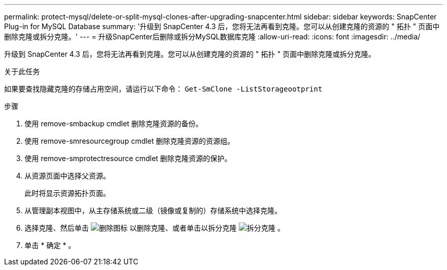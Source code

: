 ---
permalink: protect-mysql/delete-or-split-mysql-clones-after-upgrading-snapcenter.html 
sidebar: sidebar 
keywords: SnapCenter Plug-in for MySQL Database 
summary: '升级到 SnapCenter 4.3 后，您将无法再看到克隆。您可以从创建克隆的资源的 " 拓扑 " 页面中删除克隆或拆分克隆。' 
---
= 升级SnapCenter后删除或拆分MySQL数据库克隆
:allow-uri-read: 
:icons: font
:imagesdir: ../media/


[role="lead"]
升级到 SnapCenter 4.3 后，您将无法再看到克隆。您可以从创建克隆的资源的 " 拓扑 " 页面中删除克隆或拆分克隆。

.关于此任务
如果要查找隐藏克隆的存储占用空间，请运行以下命令： `Get-SmClone -ListStorageootprint`

.步骤
. 使用 remove-smbackup cmdlet 删除克隆资源的备份。
. 使用 remove-smresourcegroup cmdlet 删除克隆资源的资源组。
. 使用 remove-smprotectresource cmdlet 删除克隆资源的保护。
. 从资源页面中选择父资源。
+
此时将显示资源拓扑页面。

. 从管理副本视图中，从主存储系统或二级（镜像或复制的）存储系统中选择克隆。
. 选择克隆、然后单击 image:../media/delete_icon.gif["删除图标"] 以删除克隆、或者单击以拆分克隆 image:../media/split_clone.gif["拆分克隆"] 。
. 单击 * 确定 * 。

